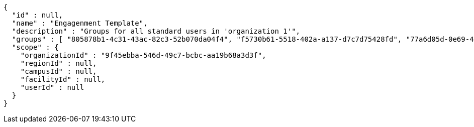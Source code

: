 [source,options="nowrap"]
----
{
  "id" : null,
  "name" : "Engagenment Template",
  "description" : "Groups for all standard users in 'organization 1'",
  "groups" : [ "805878b1-4c31-43ac-82c3-52b070da04f4", "f5730b61-5518-402a-a137-d7c7d75428fd", "77a6d05d-0e69-4f3a-80cd-de333f14a2f9", "d09727dd-c799-4db4-bf3b-0a0b2fde83d2" ],
  "scope" : {
    "organizationId" : "9f45ebba-546d-49c7-bcbc-aa19b68a3d3f",
    "regionId" : null,
    "campusId" : null,
    "facilityId" : null,
    "userId" : null
  }
}
----